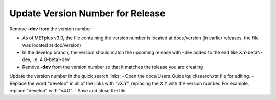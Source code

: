 Update Version Number for Release
---------------------------------

Remove **-dev** from the version number

- As of METplus v3.0, the file containing the version number is located at docs/version (in earlier releases, the file was located at doc/version)
- In the develop branch, the version should match the upcoming release with -dev added to the end like X.Y-betaN-dev, i.e. 4.0-beta1-dev
- Remove **-dev** from the version number so that it matches the release you are creating

Update the version number in the quick search links:
- Open the docs/Users_Guide/quicksearch.rst file for editing.
- Replace the word "develop" in all of the links with "vX.Y", replacing the X.Y with the version number.  For example, replace "develop" with "v4.0".
- Save and close the file.
